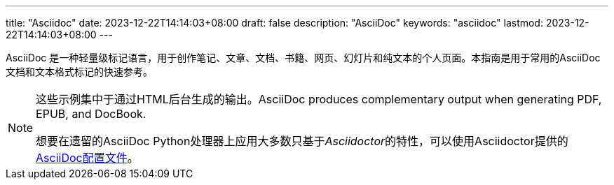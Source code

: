 ---
title: "Asciidoc"
date: 2023-12-22T14:14:03+08:00
draft: false
description: "AsciiDoc"
keywords: "asciidoc"
lastmod: 2023-12-22T14:14:03+08:00
---


AsciiDoc 是一种轻量级标记语言，用于创作笔记、文章、文档、书籍、网页、幻灯片和纯文本的个人页面。本指南是用于常用的AsciiDoc文档和文本格式标记的快速参考。

[NOTE]
====
这些示例集中于通过HTML后台生成的输出。AsciiDoc produces complementary output when generating PDF, EPUB, and DocBook.

想要在遗留的AsciiDoc Python处理器上应用大多数只基于__Asciidoctor__的特性，可以使用Asciidoctor提供的 https://github.com/asciidoctor/asciidoctor/blob/master/compat/asciidoc.conf[AsciiDoc配置文件]。
====